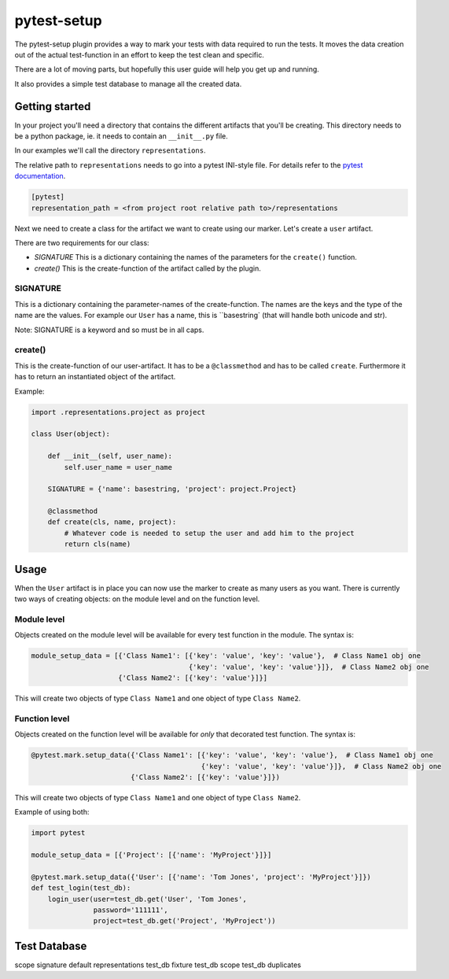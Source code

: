 pytest-setup
============

The pytest-setup plugin provides a way to mark your tests with data required
to run the tests. It moves the data creation out of the actual test-function
in an effort to keep the test clean and specific.

There are a lot of moving parts, but hopefully this user guide will help you
get up and running.

It also provides a simple test database to manage all the created data.

Getting started
***************

In your project you'll need a directory that contains the different artifacts
that you'll be creating. This directory needs to be a python package, ie. it
needs to contain an ``__init__.py`` file.

In our examples we'll call the directory ``representations``.

The relative path to ``representations`` needs to go into a pytest INI-style
file.
For details refer to the `pytest documentation <http://pytest.org/en/latest/customize.html#command-line-options-and-configuration-file-settings>`_.

.. code-block:: ini

  [pytest]
  representation_path = <from project root relative path to>/representations

Next we need to create a class for the artifact we want to create using our marker.
Let's create a ``user`` artifact.

There are two requirements for our class:

* *SIGNATURE* This is a dictionary containing the names of the parameters for the ``create()`` function.
* *create()* This is the create-function of the artifact called by the plugin.

SIGNATURE
_________

This is a dictionary containing the parameter-names of the create-function. The names are the keys and the type of the
name are the values. For example our ``User`` has a name, this is ``basestring` (that will handle both unicode and str).

Note: SIGNATURE is a keyword and so must be in all caps.

create()
________

This is the create-function of our user-artifact. It has to be a ``@classmethod`` and has to be called ``create``.
Furthermore it has to return an instantiated object of the artifact.

Example:

.. code-block:: python

    import .representations.project as project

    class User(object):

        def __init__(self, user_name):
            self.user_name = user_name

        SIGNATURE = {'name': basestring, 'project': project.Project}

        @classmethod
        def create(cls, name, project):
            # Whatever code is needed to setup the user and add him to the project
            return cls(name)

Usage
*****

When the ``User`` artifact is in place you can now use the marker to create as many users as you want.
There is currently two ways of creating objects: on the module level and on the function level.

Module level
____________

Objects created on the module level will be available for every test function in the module.
The syntax is:

.. code-block:: python

  module_setup_data = [{'Class Name1': [{'key': 'value', 'key': 'value'},  # Class Name1 obj one
                                        {'key': 'value', 'key': 'value'}]},  # Class Name2 obj one
                       {'Class Name2': [{'key': 'value'}]}]

This will create two objects of type ``Class Name1`` and one object of type ``Class Name2``.

Function level
______________

Objects created on the function level will be available for *only* that decorated test function.
The syntax is:

.. code-block:: python

  @pytest.mark.setup_data({'Class Name1': [{'key': 'value', 'key': 'value'},  # Class Name1 obj one
                                           {'key': 'value', 'key': 'value'}]},  # Class Name2 obj one
                          {'Class Name2': [{'key': 'value'}]})

This will create two objects of type ``Class Name1`` and one object of type ``Class Name2``.

Example of using both:

.. code-block:: python

    import pytest

    module_setup_data = [{'Project': [{'name': 'MyProject'}]}]

    @pytest.mark.setup_data({'User': [{'name': 'Tom Jones', 'project': 'MyProject'}]})
    def test_login(test_db):
        login_user(user=test_db.get('User', 'Tom Jones',
                   password='111111',
                   project=test_db.get('Project', 'MyProject'))

Test Database
*************






scope
signature
default representations
test_db fixture
test_db scope
test_db duplicates

